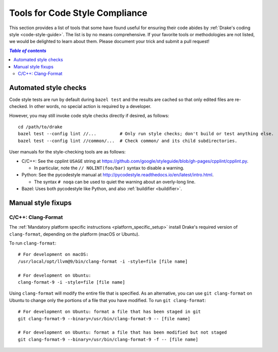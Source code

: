 .. _code-style-tools:

*******************************
Tools for Code Style Compliance
*******************************

This section provides a list of tools that some have found useful for ensuring
their code abides by :ref:`Drake's coding style <code-style-guide>`. The list
is by no means comprehensive.
If your favorite tools or methodologies are not listed, we would be delighted
to learn about them. Please document your trick and submit a pull request!

.. contents:: `Table of contents`
   :depth: 3
   :local:

Automated style checks
======================

Code style tests are run by default during ``bazel test`` and the results are
cached so that only edited files are re-checked.  In other words, no special
action is required by a developer.

However, you may still invoke code style checks directly if desired, as
follows::

  cd /path/to/drake
  bazel test --config lint //...         # Only run style checks; don't build or test anything else.
  bazel test --config lint //common/...  # Check common/ and its child subdirectories.

User manuals for the style-checking tools are as follows:

- C/C++: See the cpplint ``USAGE`` string at
  https://github.com/google/styleguide/blob/gh-pages/cpplint/cpplint.py.

  - In particular, note the ``// NOLINT(foo/bar)`` syntax to disable a warning.

- Python: See the pycodestyle manual at
  http://pycodestyle.readthedocs.io/en/latest/intro.html.

  - The syntax ``# noqa`` can be used to quiet the warning about an overly-long
    line.

- Bazel: Uses both pycodestyle like Python, and also :ref:`buildifier <buildifier>`.


Manual style fixups
===================

.. _code-style-tools-clang-format:

C/C++: Clang-Format
-------------------

The :ref:`Mandatory platform specific instructions <platform_specific_setup>`
install Drake's required version of ``clang-format``, depending on the platform
(macOS or Ubuntu).

To run ``clang-format``::

    # For development on macOS:
    /usr/local/opt/llvm@9/bin/clang-format -i -style=file [file name]

    # For development on Ubuntu:
    clang-format-9 -i -style=file [file name]

Using ``clang-format`` will modify the entire file that is specified. As an
alternative, you can use ``git clang-format`` on Ubuntu to change only the
portions of a file that you have modified. To run ``git clang-format``::

    # For development on Ubuntu: format a file that has been staged in git
    git clang-format-9 --binary=/usr/bin/clang-format-9 -- [file name]

    # For development on Ubuntu: format a file that has been modified but not staged
    git clang-format-9 --binary=/usr/bin/clang-format-9 -f -- [file name]
